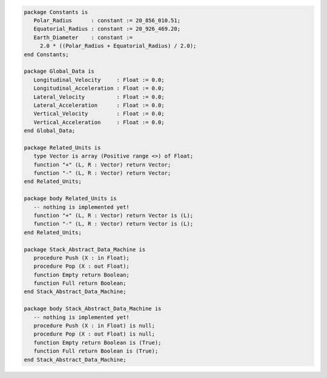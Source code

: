 .. code:: ada
   :class: ada-run

   package Constants is
      Polar_Radius      : constant := 20_856_010.51;
      Equatorial_Radius : constant := 20_926_469.20;
      Earth_Diameter    : constant :=
        2.0 * ((Polar_Radius + Equatorial_Radius) / 2.0);
   end Constants;

   package Global_Data is
      Longitudinal_Velocity     : Float := 0.0;
      Longitudinal_Acceleration : Float := 0.0;
      Lateral_Velocity          : Float := 0.0;
      Lateral_Acceleration      : Float := 0.0;
      Vertical_Velocity         : Float := 0.0;
      Vertical_Acceleration     : Float := 0.0;
   end Global_Data;

   package Related_Units is
      type Vector is array (Positive range <>) of Float;
      function "+" (L, R : Vector) return Vector;
      function "-" (L, R : Vector) return Vector;
   end Related_Units;

   package body Related_Units is
      -- nothing is implemented yet!
      function "+" (L, R : Vector) return Vector is (L);
      function "-" (L, R : Vector) return Vector is (L);
   end Related_Units;

   package Stack_Abstract_Data_Machine is
      procedure Push (X : in Float);
      procedure Pop (X : out Float);
      function Empty return Boolean;
      function Full return Boolean;
   end Stack_Abstract_Data_Machine;

   package body Stack_Abstract_Data_Machine is
      -- nothing is implemented yet!
      procedure Push (X : in Float) is null;
      procedure Pop (X : out Float) is null;
      function Empty return Boolean is (True);
      function Full return Boolean is (True);
   end Stack_Abstract_Data_Machine;
